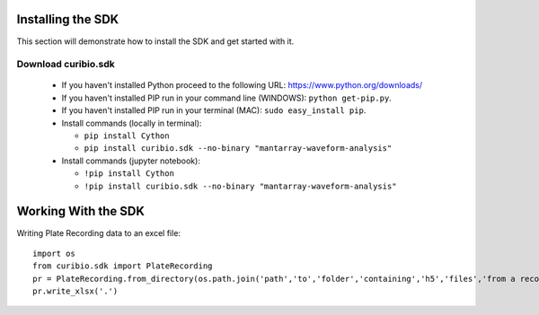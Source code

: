 .. _gettingstarted:

Installing the SDK
==================

This section will demonstrate how to install the SDK and get started with it.

Download curibio.sdk
---------------------

 * If you haven't installed Python proceed to the following URL: https://www.python.org/downloads/
 * If you haven't installed PIP run in your command line (WINDOWS): ``python get-pip.py``.
 * If you haven't installed PIP run in your terminal (MAC): ``sudo easy_install pip``.
 * Install commands (locally in terminal):

   *  ``pip install Cython``
   *  ``pip install curibio.sdk --no-binary "mantarray-waveform-analysis"``

 * Install commands (jupyter notebook):

   *  ``!pip install Cython``
   *  ``!pip install curibio.sdk --no-binary "mantarray-waveform-analysis"``


Working With the SDK
====================

Writing Plate Recording data to an excel file::

    import os
    from curibio.sdk import PlateRecording
    pr = PlateRecording.from_directory(os.path.join('path','to','folder','containing','h5','files','from a recording'))
    pr.write_xlsx('.')
